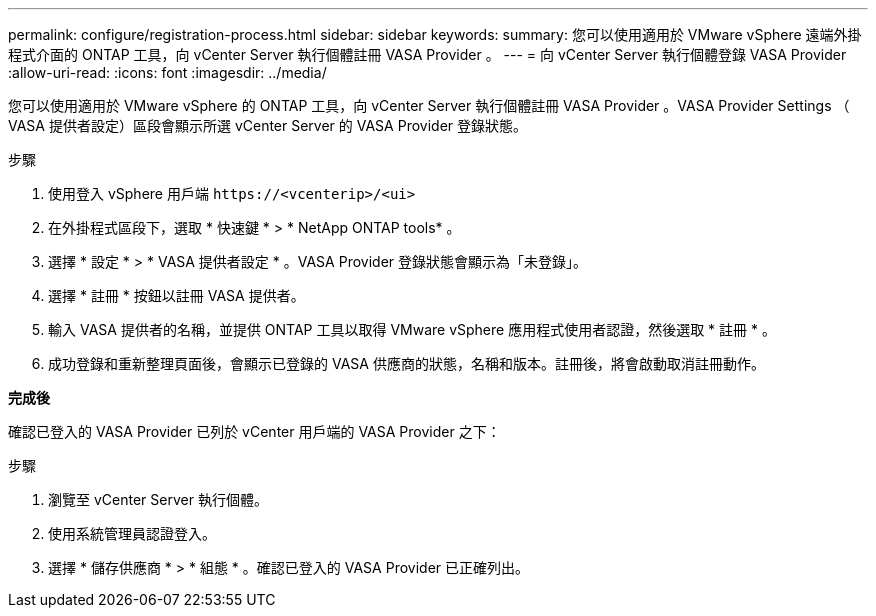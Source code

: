 ---
permalink: configure/registration-process.html 
sidebar: sidebar 
keywords:  
summary: 您可以使用適用於 VMware vSphere 遠端外掛程式介面的 ONTAP 工具，向 vCenter Server 執行個體註冊 VASA Provider 。 
---
= 向 vCenter Server 執行個體登錄 VASA Provider
:allow-uri-read: 
:icons: font
:imagesdir: ../media/


[role="lead"]
您可以使用適用於 VMware vSphere 的 ONTAP 工具，向 vCenter Server 執行個體註冊 VASA Provider 。VASA Provider Settings （ VASA 提供者設定）區段會顯示所選 vCenter Server 的 VASA Provider 登錄狀態。

.步驟
. 使用登入 vSphere 用戶端 `\https://<vcenterip>/<ui>`
. 在外掛程式區段下，選取 * 快速鍵 * > * NetApp ONTAP tools* 。
. 選擇 * 設定 * > * VASA 提供者設定 * 。VASA Provider 登錄狀態會顯示為「未登錄」。
. 選擇 * 註冊 * 按鈕以註冊 VASA 提供者。
. 輸入 VASA 提供者的名稱，並提供 ONTAP 工具以取得 VMware vSphere 應用程式使用者認證，然後選取 * 註冊 * 。
. 成功登錄和重新整理頁面後，會顯示已登錄的 VASA 供應商的狀態，名稱和版本。註冊後，將會啟動取消註冊動作。


*完成後*

確認已登入的 VASA Provider 已列於 vCenter 用戶端的 VASA Provider 之下：

.步驟
. 瀏覽至 vCenter Server 執行個體。
. 使用系統管理員認證登入。
. 選擇 * 儲存供應商 * > * 組態 * 。確認已登入的 VASA Provider 已正確列出。

